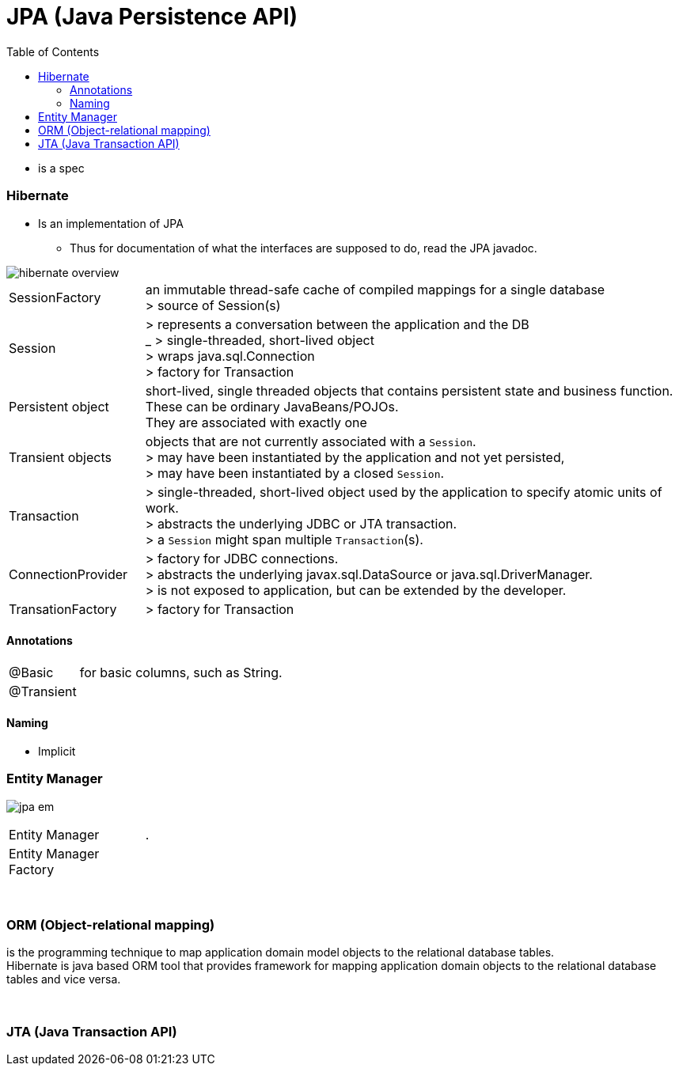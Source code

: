 = JPA (Java Persistence API)
:toc:
:toclevels: 5

** is a spec

=== Hibernate

* Is an implementation of JPA
** Thus for documentation of what the interfaces are supposed to do, read the JPA javadoc.

image::img/hibernate_overview.png[]

[cols="1,4"]
|===
| SessionFactory |an immutable thread-safe cache of compiled mappings for a single database +
> source of Session(s)
| Session | > represents a conversation between the application and the DB +
_ > single-threaded, short-lived object  +
> wraps java.sql.Connection +
> factory for Transaction
| Persistent object | short-lived, single threaded objects that contains persistent state and business function. +
These can be ordinary JavaBeans/POJOs. +
They are associated with exactly one
| Transient objects | objects that are not currently associated with a `Session`. +
> may have been instantiated by the application and not yet persisted, +
> may have been instantiated by a closed `Session`.
| Transaction | > single-threaded, short-lived object used by the application to specify atomic units of work. +
> abstracts the underlying JDBC or JTA transaction. +
> a `Session` might span multiple `Transaction`(s).
| ConnectionProvider | > factory for JDBC connections. +
> abstracts the underlying javax.sql.DataSource or java.sql.DriverManager. +
> is not exposed to application, but can be extended by the developer.
| TransationFactory | > factory for Transaction
|===

==== Annotations

[cols="1,4"]
|===
| @Basic | for basic columns, such as String.
| @Transient |
|===



==== Naming

* Implicit

=== Entity Manager

image:img/jpa-em.png[]

[cols="1,4"]
|===
| Entity Manager | .
| Entity Manager Factory |
|===

{empty} +

=== ORM (Object-relational mapping)

is the programming technique to map application domain model objects to the relational database tables. +
Hibernate is java based ORM tool that provides framework for mapping application domain objects to the relational database tables and vice versa.

{empty} +

=== JTA (Java Transaction API)
